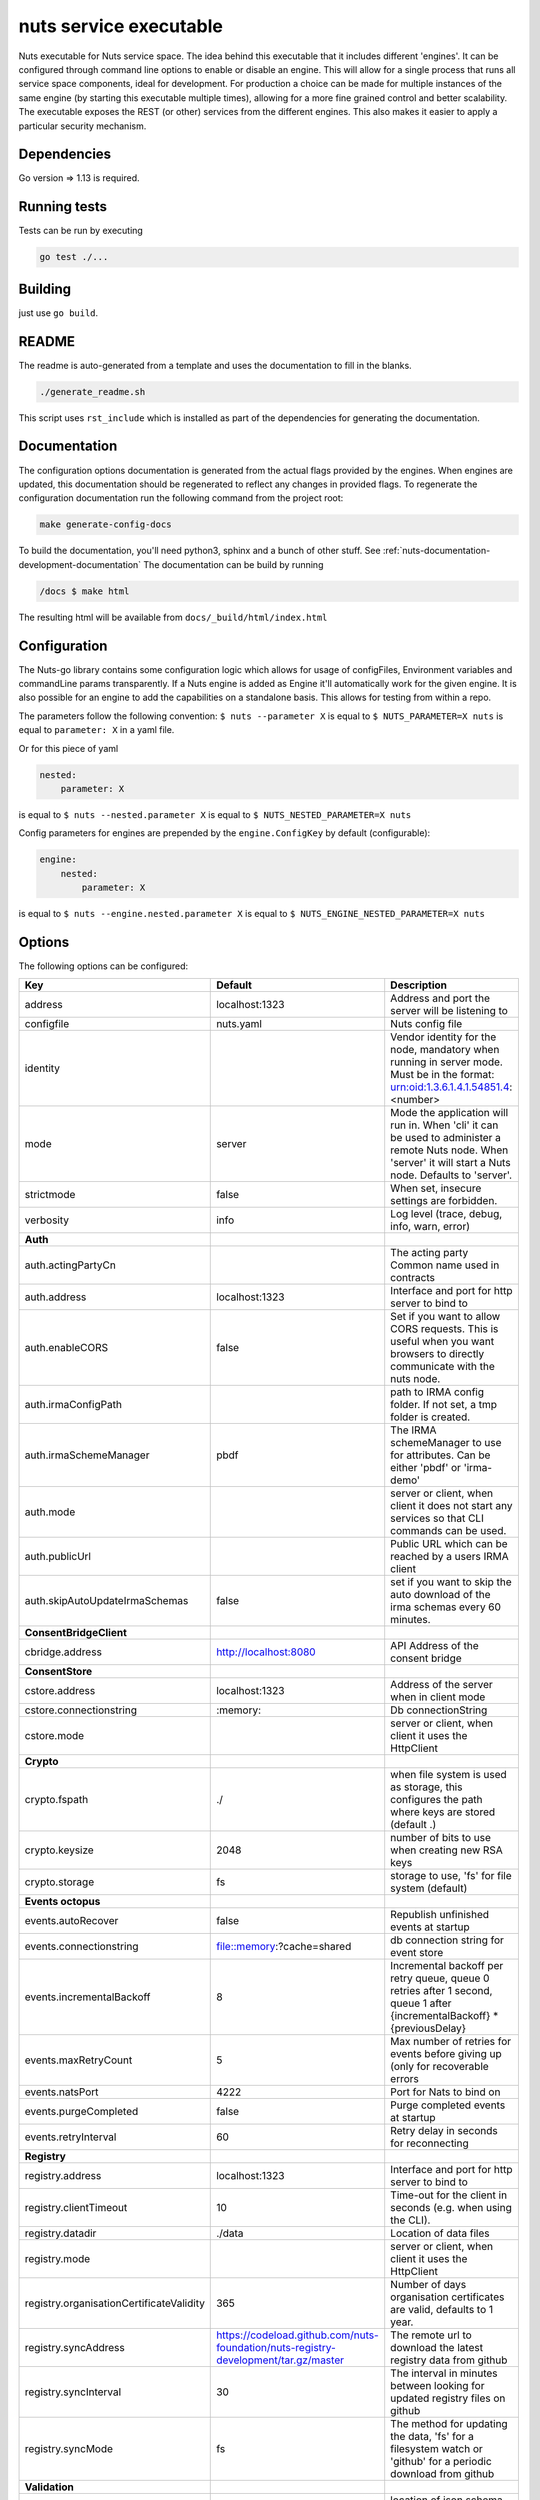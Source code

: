 nuts service executable
#######################

Nuts executable for Nuts service space. The idea behind this executable that it includes different 'engines'.
It can be configured through command line options to enable or disable an engine.
This will allow for a single process that runs all service space components, ideal for development.
For production a choice can be made for multiple instances of the same engine (by starting this executable multiple times), allowing for a more fine grained control and better scalability.
The executable exposes the REST (or other) services from the different engines. This also makes it easier to apply a particular security mechanism.

.. image:: https://travis-ci.org/nuts-foundation/nuts-go.svg?branch=master
    :target: https://travis-ci.org/nuts-foundation/nuts-go
    :alt: Build Status

.. image:: https://readthedocs.org/projects/nuts-go/badge/?version=latest
    :target: https://nuts-documentation.readthedocs.io/projects/nuts-go/en/latest/?badge=latest
    :alt: Documentation Status

.. image:: https://codecov.io/gh/nuts-foundation/nuts-go/branch/master/graph/badge.svg
    :target: https://codecov.io/gh/nuts-foundation/nuts-go

.. image:: https://api.codeclimate.com/v1/badges/2706f4616dbae18e8ea6/maintainability
   :target: https://codeclimate.com/github/nuts-foundation/nuts-go/maintainability
   :alt: Maintainability

Dependencies
************

Go version => 1.13 is required.

Running tests
*************

Tests can be run by executing

.. code-block:: shell

    go test ./...

Building
********

just use ``go build``.

README
******

The readme is auto-generated from a template and uses the documentation to fill in the blanks.

.. code-block:: shell

    ./generate_readme.sh

This script uses ``rst_include`` which is installed as part of the dependencies for generating the documentation.

Documentation
*************

The configuration options documentation is generated from the actual flags provided by the engines. When engines
are updated, this documentation should be regenerated to reflect any changes in provided flags. To regenerate the
configuration documentation run the following command from the project root:

.. code-block:: shell

    make generate-config-docs

To build the documentation, you'll need python3, sphinx and a bunch of other stuff. See :ref:`nuts-documentation-development-documentation`
The documentation can be build by running

.. code-block:: shell

    /docs $ make html

The resulting html will be available from ``docs/_build/html/index.html``

Configuration
*************

The Nuts-go library contains some configuration logic which allows for usage of configFiles, Environment variables and commandLine params transparently.
If a Nuts engine is added as Engine it'll automatically work for the given engine. It is also possible for an engine to add the capabilities on a standalone basis.
This allows for testing from within a repo.

The parameters follow the following convention:
``$ nuts --parameter X`` is equal to ``$ NUTS_PARAMETER=X nuts`` is equal to ``parameter: X`` in a yaml file.

Or for this piece of yaml

.. code-block:: yaml

    nested:
        parameter: X

is equal to ``$ nuts --nested.parameter X`` is equal to ``$ NUTS_NESTED_PARAMETER=X nuts``

Config parameters for engines are prepended by the ``engine.ConfigKey`` by default (configurable):

.. code-block:: yaml

    engine:
        nested:
            parameter: X

is equal to ``$ nuts --engine.nested.parameter X`` is equal to ``$ NUTS_ENGINE_NESTED_PARAMETER=X nuts``


Options
*******

The following options can be configured:

========================================  ===================================================================================  ============================================================================================================================================================
Key                                       Default                                                                              Description
========================================  ===================================================================================  ============================================================================================================================================================
address                                   localhost:1323                                                                       Address and port the server will be listening to
configfile                                nuts.yaml                                                                            Nuts config file
identity                                                                                                                       Vendor identity for the node, mandatory when running in server mode. Must be in the format: urn:oid:1.3.6.1.4.1.54851.4:<number>
mode                                      server                                                                               Mode the application will run in. When 'cli' it can be used to administer a remote Nuts node. When 'server' it will start a Nuts node. Defaults to 'server'.
strictmode                                false                                                                                When set, insecure settings are forbidden.
verbosity                                 info                                                                                 Log level (trace, debug, info, warn, error)
**Auth**
auth.actingPartyCn                                                                                                             The acting party Common name used in contracts
auth.address                              localhost:1323                                                                       Interface and port for http server to bind to
auth.enableCORS                           false                                                                                Set if you want to allow CORS requests. This is useful when you want browsers to directly communicate with the nuts node.
auth.irmaConfigPath                                                                                                            path to IRMA config folder. If not set, a tmp folder is created.
auth.irmaSchemeManager                    pbdf                                                                                 The IRMA schemeManager to use for attributes. Can be either 'pbdf' or 'irma-demo'
auth.mode                                                                                                                      server or client, when client it does not start any services so that CLI commands can be used.
auth.publicUrl                                                                                                                 Public URL which can be reached by a users IRMA client
auth.skipAutoUpdateIrmaSchemas            false                                                                                set if you want to skip the auto download of the irma schemas every 60 minutes.
**ConsentBridgeClient**
cbridge.address                           http://localhost:8080                                                                API Address of the consent bridge
**ConsentStore**
cstore.address                            localhost:1323                                                                       Address of the server when in client mode
cstore.connectionstring                   \:memory:                                                                             Db connectionString
cstore.mode                                                                                                                    server or client, when client it uses the HttpClient
**Crypto**
crypto.fspath                             ./                                                                                   when file system is used as storage, this configures the path where keys are stored (default .)
crypto.keysize                            2048                                                                                 number of bits to use when creating new RSA keys
crypto.storage                            fs                                                                                   storage to use, 'fs' for file system (default)
**Events octopus**
events.autoRecover                        false                                                                                Republish unfinished events at startup
events.connectionstring                   file::memory:?cache=shared                                                           db connection string for event store
events.incrementalBackoff                 8                                                                                    Incremental backoff per retry queue, queue 0 retries after 1 second, queue 1 after {incrementalBackoff} * {previousDelay}
events.maxRetryCount                      5                                                                                    Max number of retries for events before giving up (only for recoverable errors
events.natsPort                           4222                                                                                 Port for Nats to bind on
events.purgeCompleted                     false                                                                                Purge completed events at startup
events.retryInterval                      60                                                                                   Retry delay in seconds for reconnecting
**Registry**
registry.address                          localhost:1323                                                                       Interface and port for http server to bind to
registry.clientTimeout                    10                                                                                   Time-out for the client in seconds (e.g. when using the CLI).
registry.datadir                          ./data                                                                               Location of data files
registry.mode                                                                                                                  server or client, when client it uses the HttpClient
registry.organisationCertificateValidity  365                                                                                  Number of days organisation certificates are valid, defaults to 1 year.
registry.syncAddress                      https://codeload.github.com/nuts-foundation/nuts-registry-development/tar.gz/master  The remote url to download the latest registry data from github
registry.syncInterval                     30                                                                                   The interval in minutes between looking for updated registry files on github
registry.syncMode                         fs                                                                                   The method for updating the data, 'fs' for a filesystem watch or 'github' for a periodic download from github
**Validation**
fhir.schemapath                                                                                                                location of json schema, default nested Asset
========================================  ===================================================================================  ============================================================================================================================================================


